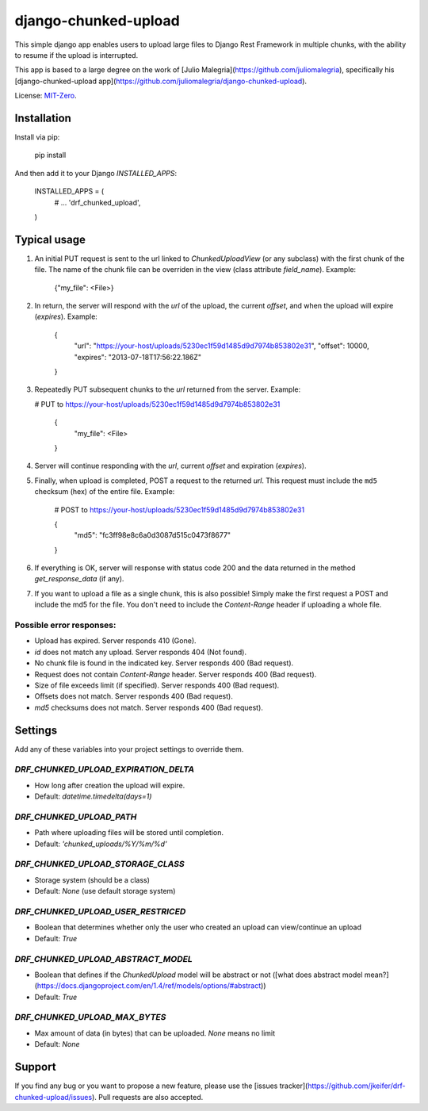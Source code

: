 django-chunked-upload
=====================

This simple django app enables users to upload large files to
Django Rest Framework in multiple chunks, with the ability to
resume if the upload is interrupted.

This app is based to a large degree on the work of
[Julio Malegria](https://github.com/juliomalegria),
specifically his [django-chunked-upload app](https://github.com/juliomalegria/django-chunked-upload). 

License: `MIT-Zero <https://romanrm.net/mit-zero>`__.


Installation
------------

Install via pip:

    pip install 

And then add it to your Django `INSTALLED_APPS`:

    INSTALLED_APPS = (
        # ...
        'drf_chunked_upload',
    )

Typical usage
-------------

1. An initial PUT request is sent to the url linked to
   `ChunkedUploadView` (or any subclass) with the first
   chunk of the file. The name of the chunk file can be
   overriden in the view (class attribute `field_name`).
   Example:

    {"my_file": <File>}

2. In return, the server will respond with the
   `url` of the upload,
   the current `offset`,
   and when the upload will
   expire (`expires`). Example:

    {
        "url": "https://your-host/uploads/5230ec1f59d1485d9d7974b853802e31",
        "offset": 10000,
        "expires": "2013-07-18T17:56:22.186Z"
    }

3. Repeatedly PUT subsequent chunks to the `url` returned from the server.
   Example:

   # PUT to https://your-host/uploads/5230ec1f59d1485d9d7974b853802e31

    {
        "my_file": <File>
    }

4. Server will continue responding with the `url`,
   current `offset` and expiration (`expires`).

5. Finally, when upload is completed, POST a request to the returned `url`.
   This request must include the ``md5`` checksum (hex) of the entire file.
   Example:

    # POST to https://your-host/uploads/5230ec1f59d1485d9d7974b853802e31
    
    {
        "md5": "fc3ff98e8c6a0d3087d515c0473f8677"
    }

6. If everything is OK, server will response with status code 200 and the data returned in the method `get_response_data` (if any).

7. If you want to upload a file as a single chunk, this is also possible!
   Simply make the first request a POST and include the md5 for the file.
   You don't need to include the `Content-Range` header if uploading a whole
   file.


Possible error responses:
~~~~~~~~~~~~~~~~~~~~~~~~~

* Upload has expired. Server responds 410 (Gone).
* `id` does not match any upload. Server responds 404 (Not found).
* No chunk file is found in the indicated key. Server responds 400 (Bad request).
* Request does not contain `Content-Range` header. Server responds 400 (Bad request).
* Size of file exceeds limit (if specified).  Server responds 400 (Bad request).
* Offsets does not match.  Server responds 400 (Bad request).
* `md5` checksums does not match. Server responds 400 (Bad request).


Settings
--------

Add any of these variables into your project settings to override them.

`DRF_CHUNKED_UPLOAD_EXPIRATION_DELTA`
~~~~~~~~~~~~~~~~~~~~~~~~~~~~~~~~~~~~~

* How long after creation the upload will expire.
* Default: `datetime.timedelta(days=1)`

`DRF_CHUNKED_UPLOAD_PATH`
~~~~~~~~~~~~~~~~~~~~~~~~~

* Path where uploading files will be stored until completion.
* Default: `'chunked_uploads/%Y/%m/%d'`

`DRF_CHUNKED_UPLOAD_STORAGE_CLASS`
~~~~~~~~~~~~~~~~~~~~~~~~~~~~~~~~~~

* Storage system (should be a class)
* Default: `None` (use default storage system)

`DRF_CHUNKED_UPLOAD_USER_RESTRICED`
~~~~~~~~~~~~~~~~~~~~~~~~~~~~~~~~~~~

* Boolean that determines whether only the user who created
  an upload can view/continue an upload
* Default: `True`

`DRF_CHUNKED_UPLOAD_ABSTRACT_MODEL`
~~~~~~~~~~~~~~~~~~~~~~~~~~~~~~~~~~~

* Boolean that defines if the `ChunkedUpload` model will be abstract or not
  ([what does abstract model mean?](https://docs.djangoproject.com/en/1.4/ref/models/options/#abstract))
* Default: `True`

`DRF_CHUNKED_UPLOAD_MAX_BYTES`
~~~~~~~~~~~~~~~~~~~~~~~~~~~~~~

* Max amount of data (in bytes) that can be uploaded. `None` means no limit
* Default: `None`


Support
-------

If you find any bug or you want to propose a new feature,
please use the [issues tracker](https://github.com/jkeifer/drf-chunked-upload/issues).
Pull requests are also accepted.
